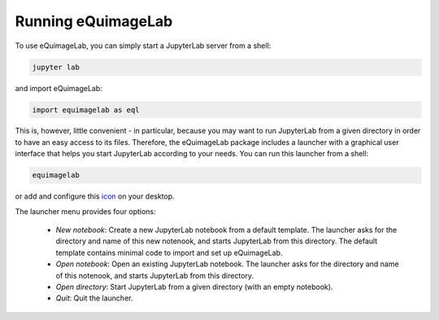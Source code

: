Running eQuimageLab
--------------------

To use eQuimageLab, you can simply start a JupyterLab server from a shell:

.. code-block:: bash

  jupyter lab

and import eQuimageLab:

.. code-block:: ipython3

  import equimagelab as eql

This is, however, little convenient - in particular, because you may want to run JupyterLab from a given directory in order to have an easy access to its files. Therefore, the eQuimageLab package includes a launcher with a graphical user interface that helps you start JupyterLab according to your needs. You can run this launcher from a shell:

.. code-block:: bash

  equimagelab

or add and configure this `icon <https://astro.ymniquet.fr/codes/equimagelab/icons/icon.ico>`_ on your desktop.

The launcher menu provides four options:

  - *New notebook*: Create a new JupyterLab notebook from a default template. The launcher asks for the directory and name of this new notenook, and starts JupyterLab from this directory. The default template contains minimal code to import and set up eQuimageLab.
  - *Open notebook*: Open an existing JupyterLab notebook. The launcher asks for the directory and name of this notenook, and starts JupyterLab from this directory.
  - *Open directory*: Start JupyterLab from a given directory (with an empty notebook).
  - *Quit*: Quit the launcher.
